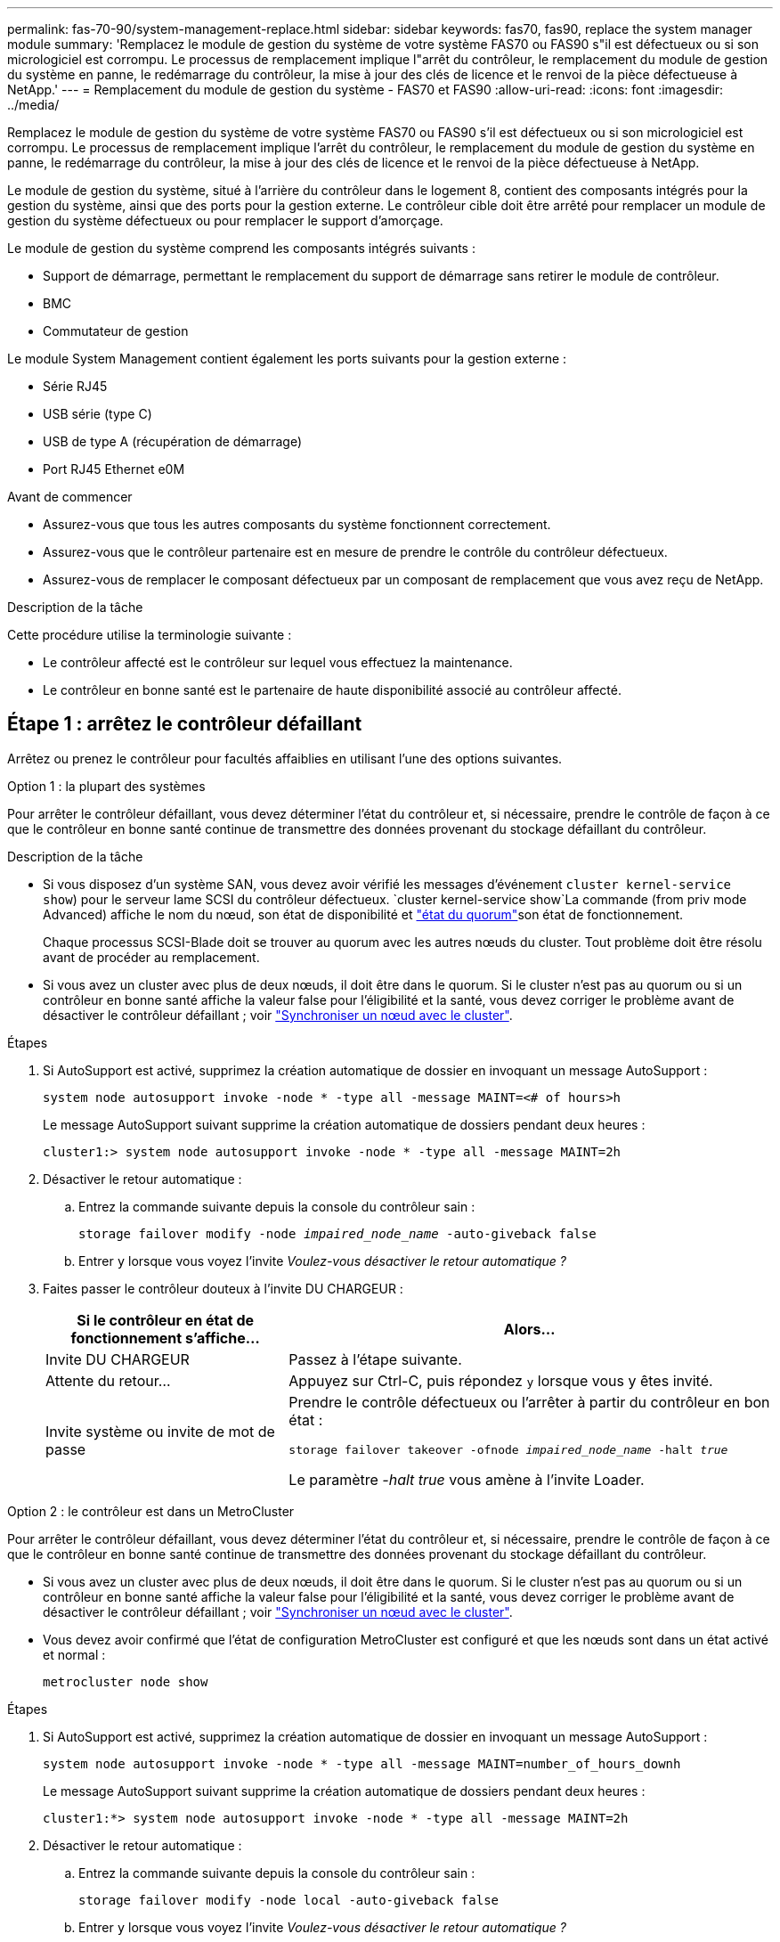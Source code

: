 ---
permalink: fas-70-90/system-management-replace.html 
sidebar: sidebar 
keywords: fas70, fas90, replace the system manager module 
summary: 'Remplacez le module de gestion du système de votre système FAS70 ou FAS90 s"il est défectueux ou si son micrologiciel est corrompu. Le processus de remplacement implique l"arrêt du contrôleur, le remplacement du module de gestion du système en panne, le redémarrage du contrôleur, la mise à jour des clés de licence et le renvoi de la pièce défectueuse à NetApp.' 
---
= Remplacement du module de gestion du système - FAS70 et FAS90
:allow-uri-read: 
:icons: font
:imagesdir: ../media/


[role="lead"]
Remplacez le module de gestion du système de votre système FAS70 ou FAS90 s'il est défectueux ou si son micrologiciel est corrompu. Le processus de remplacement implique l'arrêt du contrôleur, le remplacement du module de gestion du système en panne, le redémarrage du contrôleur, la mise à jour des clés de licence et le renvoi de la pièce défectueuse à NetApp.

Le module de gestion du système, situé à l'arrière du contrôleur dans le logement 8, contient des composants intégrés pour la gestion du système, ainsi que des ports pour la gestion externe. Le contrôleur cible doit être arrêté pour remplacer un module de gestion du système défectueux ou pour remplacer le support d'amorçage.

Le module de gestion du système comprend les composants intégrés suivants :

* Support de démarrage, permettant le remplacement du support de démarrage sans retirer le module de contrôleur.
* BMC
* Commutateur de gestion


Le module System Management contient également les ports suivants pour la gestion externe :

* Série RJ45
* USB série (type C)
* USB de type A (récupération de démarrage)
* Port RJ45 Ethernet e0M


.Avant de commencer
* Assurez-vous que tous les autres composants du système fonctionnent correctement.
* Assurez-vous que le contrôleur partenaire est en mesure de prendre le contrôle du contrôleur défectueux.
* Assurez-vous de remplacer le composant défectueux par un composant de remplacement que vous avez reçu de NetApp.


.Description de la tâche
Cette procédure utilise la terminologie suivante :

* Le contrôleur affecté est le contrôleur sur lequel vous effectuez la maintenance.
* Le contrôleur en bonne santé est le partenaire de haute disponibilité associé au contrôleur affecté.




== Étape 1 : arrêtez le contrôleur défaillant

Arrêtez ou prenez le contrôleur pour facultés affaiblies en utilisant l'une des options suivantes.

[role="tabbed-block"]
====
.Option 1 : la plupart des systèmes
--
Pour arrêter le contrôleur défaillant, vous devez déterminer l'état du contrôleur et, si nécessaire, prendre le contrôle de façon à ce que le contrôleur en bonne santé continue de transmettre des données provenant du stockage défaillant du contrôleur.

.Description de la tâche
* Si vous disposez d'un système SAN, vous devez avoir vérifié les messages d'événement  `cluster kernel-service show`) pour le serveur lame SCSI du contrôleur défectueux.  `cluster kernel-service show`La commande (from priv mode Advanced) affiche le nom du nœud, son état de disponibilité et link:https://docs.netapp.com/us-en/ontap/system-admin/display-nodes-cluster-task.html["état du quorum"]son état de fonctionnement.
+
Chaque processus SCSI-Blade doit se trouver au quorum avec les autres nœuds du cluster. Tout problème doit être résolu avant de procéder au remplacement.

* Si vous avez un cluster avec plus de deux nœuds, il doit être dans le quorum. Si le cluster n'est pas au quorum ou si un contrôleur en bonne santé affiche la valeur false pour l'éligibilité et la santé, vous devez corriger le problème avant de désactiver le contrôleur défaillant ; voir link:https://docs.netapp.com/us-en/ontap/system-admin/synchronize-node-cluster-task.html?q=Quorum["Synchroniser un nœud avec le cluster"^].


.Étapes
. Si AutoSupport est activé, supprimez la création automatique de dossier en invoquant un message AutoSupport :
+
`system node autosupport invoke -node * -type all -message MAINT=<# of hours>h`

+
Le message AutoSupport suivant supprime la création automatique de dossiers pendant deux heures :

+
`cluster1:> system node autosupport invoke -node * -type all -message MAINT=2h`

. Désactiver le retour automatique :
+
.. Entrez la commande suivante depuis la console du contrôleur sain :
+
`storage failover modify -node _impaired_node_name_ -auto-giveback false`

.. Entrer `y` lorsque vous voyez l'invite _Voulez-vous désactiver le retour automatique ?_


. Faites passer le contrôleur douteux à l'invite DU CHARGEUR :
+
[cols="1,2"]
|===
| Si le contrôleur en état de fonctionnement s'affiche... | Alors... 


 a| 
Invite DU CHARGEUR
 a| 
Passez à l'étape suivante.



 a| 
Attente du retour...
 a| 
Appuyez sur Ctrl-C, puis répondez `y` lorsque vous y êtes invité.



 a| 
Invite système ou invite de mot de passe
 a| 
Prendre le contrôle défectueux ou l'arrêter à partir du contrôleur en bon état :

`storage failover takeover -ofnode _impaired_node_name_ -halt _true_`

Le paramètre _-halt true_ vous amène à l'invite Loader.

|===


--
.Option 2 : le contrôleur est dans un MetroCluster
--
Pour arrêter le contrôleur défaillant, vous devez déterminer l'état du contrôleur et, si nécessaire, prendre le contrôle de façon à ce que le contrôleur en bonne santé continue de transmettre des données provenant du stockage défaillant du contrôleur.

* Si vous avez un cluster avec plus de deux nœuds, il doit être dans le quorum. Si le cluster n'est pas au quorum ou si un contrôleur en bonne santé affiche la valeur false pour l'éligibilité et la santé, vous devez corriger le problème avant de désactiver le contrôleur défaillant ; voir link:https://docs.netapp.com/us-en/ontap/system-admin/synchronize-node-cluster-task.html?q=Quorum["Synchroniser un nœud avec le cluster"^].
* Vous devez avoir confirmé que l'état de configuration MetroCluster est configuré et que les nœuds sont dans un état activé et normal :
+
`metrocluster node show`



.Étapes
. Si AutoSupport est activé, supprimez la création automatique de dossier en invoquant un message AutoSupport :
+
`system node autosupport invoke -node * -type all -message MAINT=number_of_hours_downh`

+
Le message AutoSupport suivant supprime la création automatique de dossiers pendant deux heures :

+
`cluster1:*> system node autosupport invoke -node * -type all -message MAINT=2h`

. Désactiver le retour automatique :
+
.. Entrez la commande suivante depuis la console du contrôleur sain :
+
`storage failover modify -node local -auto-giveback false`

.. Entrer `y` lorsque vous voyez l'invite _Voulez-vous désactiver le retour automatique ?_


. Faites passer le contrôleur douteux à l'invite DU CHARGEUR :
+
[cols="1,2"]
|===
| Si le contrôleur en état de fonctionnement s'affiche... | Alors... 


 a| 
Invite DU CHARGEUR
 a| 
Passez à la section suivante.



 a| 
Attente du retour...
 a| 
Appuyez sur Ctrl-C, puis répondez `y` lorsque vous y êtes invité.



 a| 
Invite système ou invite de mot de passe (entrer le mot de passe système)
 a| 
Prendre le contrôle défectueux ou l'arrêter à partir du contrôleur en bon état :

`storage failover takeover -ofnode _impaired_node_name_ -halt _true_`

Le paramètre _-halt true_ vous amène à l'invite Loader.

|===


--
====


== Étape 2 : remplacez le module de gestion du système défectueux

Remplacez le module de gestion du système défectueux.

.Étapes
. Retirez le module de gestion du système :
+

NOTE: Assurez-vous que le déchargement de la NVRAM est terminé avant de continuer. Lorsque le voyant du module NV est éteint, le NVRAM est déchargé. Si le voyant clignote, attendez l'arrêt du clignotement. Si le clignotement continue pendant plus de 5 minutes, contactez le support technique pour obtenir de l'aide.

+
image::../media/drw_a1k_sys-mgmt_remove_ieops-1384.svg[Remplacez le module de gestion du système]

+
[cols="1,4"]
|===


 a| 
image::../media/icon_round_1.png[Légende numéro 1]
 a| 
Loquet de came du module de gestion du système

|===
+
.. Si vous n'êtes pas déjà mis à la terre, mettez-vous à la terre correctement.
.. Débranchez les câbles d’alimentation des blocs d’alimentation.


. Supprimer le module de gestion du système
+
.. Retirez tous les câbles connectés au module de gestion du système. Assurez-vous que l'étiquette indiquant l'emplacement de connexion des câbles vous permet de les connecter aux ports appropriés lorsque vous réinstallez le module.
.. Débranchez les cordons d'alimentation du bloc d'alimentation du contrôleur défectueux.
.. Faites pivoter le chemin de câbles vers le bas en tirant sur les boutons situés des deux côtés à l'intérieur du chemin de câbles, puis faites pivoter le bac vers le bas.
.. Appuyez sur le bouton CAM du module de gestion du système.
.. Faites tourner le levier de came vers le bas aussi loin que possible.
.. Enroulez votre doigt dans le trou du levier de came et tirez le module hors du système.
.. Placez le module de gestion du système sur un tapis antistatique, de manière à ce que le support de démarrage soit accessible.


. Déplacez le support de démarrage vers le module de gestion du système de remplacement :
+
image::../media/drw_a1k_boot_media_remove_replace_ieops-1377.svg[Remplacement du support de démarrage]

+
[cols="1,4"]
|===


 a| 
image::../media/icon_round_1.png[Légende numéro 1]
 a| 
Loquet de came du module de gestion du système



 a| 
image::../media/icon_round_2.png[Légende numéro 2]
 a| 
Bouton de verrouillage du support de démarrage



 a| 
image::../media/icon_round_3.png[Numéro de légende 3]
 a| 
Support de démarrage

|===
+
.. Appuyez sur le bouton bleu de verrouillage du support de démarrage dans le module de gestion du système défectueux.
.. Faites pivoter le support de démarrage vers le haut et faites-le glisser hors du support.


. Installez le support de démarrage dans le module de gestion du système de remplacement :
+
.. Alignez les bords du support de coffre avec le logement de la prise, puis poussez-le doucement d'équerre dans le support.
.. Faites pivoter le support de démarrage vers le bas jusqu'à ce qu'il touche le bouton de verrouillage.
.. Appuyez sur le bouton de verrouillage bleu et faites pivoter le support de démarrage complètement vers le bas, puis relâchez le bouton de verrouillage bleu.


. Installez le module de gestion du système de remplacement dans le boîtier :
+
.. Alignez les bords du module de gestion du système de remplacement avec l'ouverture du système et poussez-le doucement dans le module de contrôleur.
.. Faites glisser doucement le module dans le logement jusqu'à ce que le loquet de came commence à s'engager avec la broche de came d'E/S, puis faites tourner le loquet de came complètement vers le haut pour verrouiller le module en place.


. Faites pivoter le ARM de gestion des câbles jusqu'à la position fermée.
. Recâblage du module de gestion du système.




== Étape 3 : redémarrez le module de contrôleur

Redémarrez le module contrôleur.

.Étapes
. Rebranchez les câbles d’alimentation sur le bloc d’alimentation.
+
Le système commence à redémarrer, généralement à l'invite du CHARGEUR.

. Entrez _bye_ à l'invite du CHARGEUR.
. Remettre le contrôleur défectueux en fonctionnement normal en réutilisant son espace de stockage : `storage failover giveback -ofnode _impaired_node_name_`.
. Si le rétablissement automatique a été désactivé, réactivez-le : `storage failover modify -node local -auto-giveback true`.
. Si AutoSupport est activé, restaurer/annuler la suppression automatique de la création de cas : `system node autosupport invoke -node * -type all -message MAINT=END`.




== Étape 4 : installez les licences et enregistrez le numéro de série

Vous devez installer de nouvelles licences pour le nœud concerné si ce dernier utilisait des fonctionnalités ONTAP nécessitant une licence standard (verrouillée par un nœud). Pour les fonctionnalités avec licences standard, chaque nœud du cluster doit avoir sa propre clé pour cette fonctionnalité.

.Description de la tâche
Tant que vous n'avez pas installé les clés de licence, les fonctionnalités nécessitant une licence standard restent disponibles pour le nœud. Toutefois, si le nœud était le seul nœud du cluster avec une licence pour la fonctionnalité, aucune modification de configuration de la fonctionnalité n'est autorisée. En outre, l'utilisation de fonctionnalités sans licence sur le nœud peut vous mettre en conformité avec votre contrat de licence. Vous devez donc installer la ou les clés de licence de remplacement sur le pour le nœud dès que possible.

.Avant de commencer
Les clés de licence doivent être au format à 28 caractères.

Vous disposez d'une période de grâce de 90 jours pour installer les clés de licence. Après la période de grâce, toutes les anciennes licences sont invalidés. Après l'installation d'une clé de licence valide, vous disposez de 24 heures pour installer toutes les clés avant la fin du délai de grâce.


NOTE: Si votre système exécutait initialement ONTAP 9.10.1 ou une version ultérieure, suivez la procédure décrite dans link:https://kb.netapp.com/on-prem/ontap/OHW/OHW-KBs/Post_Motherboard_Replacement_Process_to_update_Licensing_on_a_AFF_FAS_system#Internal_Notes["Procédure de remplacement post-carte mère pour mettre à jour les licences sur un système AFF/FAS"^]. Si vous n'êtes pas sûr de la version ONTAP initiale de votre système, reportez-vous à la section link:https://hwu.netapp.com["NetApp Hardware Universe"^] pour plus d'informations.

.Étapes
. Si vous avez besoin de nouvelles clés de licence, vous pouvez obtenir ces clés sur le https://mysupport.netapp.com/site/global/dashboard["Site de support NetApp"] Dans la section My support (mon support), sous licences logicielles.
+

NOTE: Les nouvelles clés de licence dont vous avez besoin sont générées automatiquement et envoyées à l'adresse électronique du fichier. Si vous ne recevez pas l'e-mail contenant les clés de licence dans les 30 jours, contactez l'assistance technique.

. Installer chaque clé de licence : `+system license add -license-code license-key, license-key...+`
. Supprimez les anciennes licences, si nécessaire :
+
.. Vérifier si les licences ne sont pas utilisées : `license clean-up -unused -simulate`
.. Si la liste semble correcte, supprimez les licences inutilisées : `license clean-up -unused`


. Enregistrez le numéro de série du système auprès du support NetApp.
+
** Si AutoSupport est activé, envoyez un message AutoSupport pour enregistrer le numéro de série.
** Si AutoSupport n'est pas activé, appeler https://mysupport.netapp.com["Support NetApp"] pour enregistrer le numéro de série.






== Étape 5 : renvoyer la pièce défaillante à NetApp

Retournez la pièce défectueuse à NetApp, tel que décrit dans les instructions RMA (retour de matériel) fournies avec le kit. Voir la https://mysupport.netapp.com/site/info/rma["Retour de pièces et remplacements"] page pour plus d'informations.
